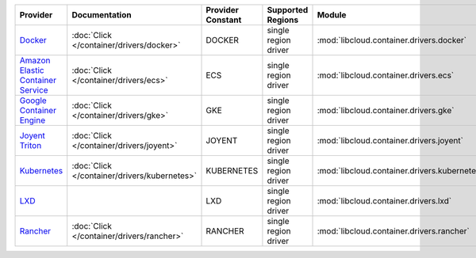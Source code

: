 .. NOTE: This file has been generated automatically using generate_provider_feature_matrix_table.py script, don't manually edit it

=================================== ============================================ ================= ==================== ============================================ ==================================
Provider                            Documentation                                Provider Constant Supported Regions    Module                                       Class Name                        
=================================== ============================================ ================= ==================== ============================================ ==================================
`Docker`_                           :doc:`Click </container/drivers/docker>`     DOCKER            single region driver :mod:`libcloud.container.drivers.docker`     :class:`DockerContainerDriver`    
`Amazon Elastic Container Service`_ :doc:`Click </container/drivers/ecs>`        ECS               single region driver :mod:`libcloud.container.drivers.ecs`        :class:`ElasticContainerDriver`   
`Google Container Engine`_          :doc:`Click </container/drivers/gke>`        GKE               single region driver :mod:`libcloud.container.drivers.gke`        :class:`GKEContainerDriver`       
`Joyent Triton`_                    :doc:`Click </container/drivers/joyent>`     JOYENT            single region driver :mod:`libcloud.container.drivers.joyent`     :class:`JoyentContainerDriver`    
`Kubernetes`_                       :doc:`Click </container/drivers/kubernetes>` KUBERNETES        single region driver :mod:`libcloud.container.drivers.kubernetes` :class:`KubernetesContainerDriver`
`LXD`_                                                                           LXD               single region driver :mod:`libcloud.container.drivers.lxd`        :class:`LXDContainerDriver`       
`Rancher`_                          :doc:`Click </container/drivers/rancher>`    RANCHER           single region driver :mod:`libcloud.container.drivers.rancher`    :class:`RancherContainerDriver`   
=================================== ============================================ ================= ==================== ============================================ ==================================

.. _`Docker`: http://docker.io
.. _`Amazon Elastic Container Service`: https://aws.amazon.com/ecs/details/
.. _`Google Container Engine`: https://container.googleapis.com
.. _`Joyent Triton`: http://joyent.com
.. _`Kubernetes`: http://kubernetes.io
.. _`LXD`: https://linuxcontainers.org/
.. _`Rancher`: http://rancher.com
